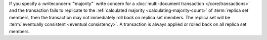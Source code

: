 If you specify a :writeconcern:`"majority"` write concern for a
:doc:`multi-document transaction </core/transactions>` and the
transaction fails to replicate to the :ref:`calculated majority
<calculating-majority-count>` of :term:`replica set` members, then the
transaction may not immediately roll back on replica set members.
The replica set will be :term:`eventually consistent <eventual
consistency>`. A transaction is always applied or rolled back on all
replica set members.
